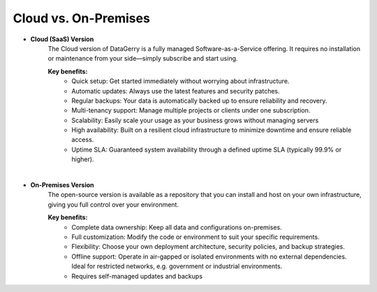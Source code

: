 *******************
Cloud vs. On-Premises
*******************

- **Cloud (SaaS) Version**
    The Cloud version of DataGerry is a fully managed Software-as-a-Service offering. It requires no installation or
    maintenance from your side—simply subscribe and start using.

    **Key benefits:**
        - Quick setup: Get started immediately without worrying about infrastructure.
        - Automatic updates: Always use the latest features and security patches.
        - Regular backups: Your data is automatically backed up to ensure reliability and recovery.
        - Multi-tenancy support: Manage multiple projects or clients under one subscription.
        - Scalability: Easily scale your usage as your business grows without managing servers
        - High availability: Built on a resilient cloud infrastructure to minimize downtime and ensure reliable access.
        - Uptime SLA: Guaranteed system availability through a defined uptime SLA (typically 99.9% or higher).

|

- **On-Premises Version**
    The open-source version is available as a repository that you can install and host on your own infrastructure,
    giving you full control over your environment.

    **Key benefits:**
        - Complete data ownership: Keep all data and configurations on-premises.
        - Full customization: Modify the code or environment to suit your specific requirements.
        - Flexibility: Choose your own deployment architecture, security policies, and backup strategies.
        - Offline support: Operate in air-gapped or isolated environments with no external dependencies. Ideal for restricted networks, e.g. government or industrial environments.
        - Requires self-managed updates and backups
